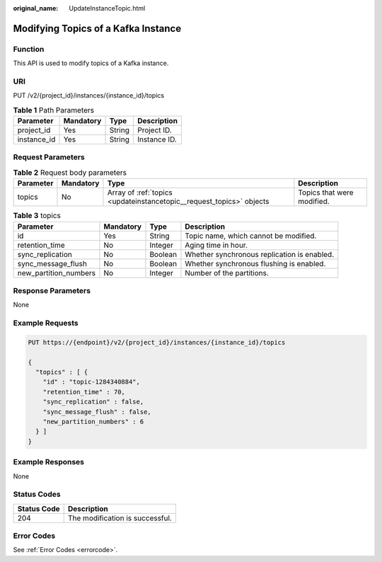 :original_name: UpdateInstanceTopic.html

.. _UpdateInstanceTopic:

Modifying Topics of a Kafka Instance
====================================

Function
--------

This API is used to modify topics of a Kafka instance.

URI
---

PUT /v2/{project_id}/instances/{instance_id}/topics

.. table:: **Table 1** Path Parameters

   =========== ========= ====== ============
   Parameter   Mandatory Type   Description
   =========== ========= ====== ============
   project_id  Yes       String Project ID.
   instance_id Yes       String Instance ID.
   =========== ========= ====== ============

Request Parameters
------------------

.. table:: **Table 2** Request body parameters

   +-----------+-----------+----------------------------------------------------------------------+----------------------------+
   | Parameter | Mandatory | Type                                                                 | Description                |
   +===========+===========+======================================================================+============================+
   | topics    | No        | Array of :ref:`topics <updateinstancetopic__request_topics>` objects | Topics that were modified. |
   +-----------+-----------+----------------------------------------------------------------------+----------------------------+

.. _updateinstancetopic__request_topics:

.. table:: **Table 3** topics

   +-----------------------+-----------+---------+---------------------------------------------+
   | Parameter             | Mandatory | Type    | Description                                 |
   +=======================+===========+=========+=============================================+
   | id                    | Yes       | String  | Topic name, which cannot be modified.       |
   +-----------------------+-----------+---------+---------------------------------------------+
   | retention_time        | No        | Integer | Aging time in hour.                         |
   +-----------------------+-----------+---------+---------------------------------------------+
   | sync_replication      | No        | Boolean | Whether synchronous replication is enabled. |
   +-----------------------+-----------+---------+---------------------------------------------+
   | sync_message_flush    | No        | Boolean | Whether synchronous flushing is enabled.    |
   +-----------------------+-----------+---------+---------------------------------------------+
   | new_partition_numbers | No        | Integer | Number of the partitions.                   |
   +-----------------------+-----------+---------+---------------------------------------------+

Response Parameters
-------------------

None

Example Requests
----------------

.. code-block:: text

   PUT https://{endpoint}/v2/{project_id}/instances/{instance_id}/topics

   {
     "topics" : [ {
       "id" : "topic-1284340884",
       "retention_time" : 70,
       "sync_replication" : false,
       "sync_message_flush" : false,
       "new_partition_numbers" : 6
     } ]
   }

Example Responses
-----------------

None

Status Codes
------------

=========== ===============================
Status Code Description
=========== ===============================
204         The modification is successful.
=========== ===============================

Error Codes
-----------

See :ref:`Error Codes <errorcode>`.
